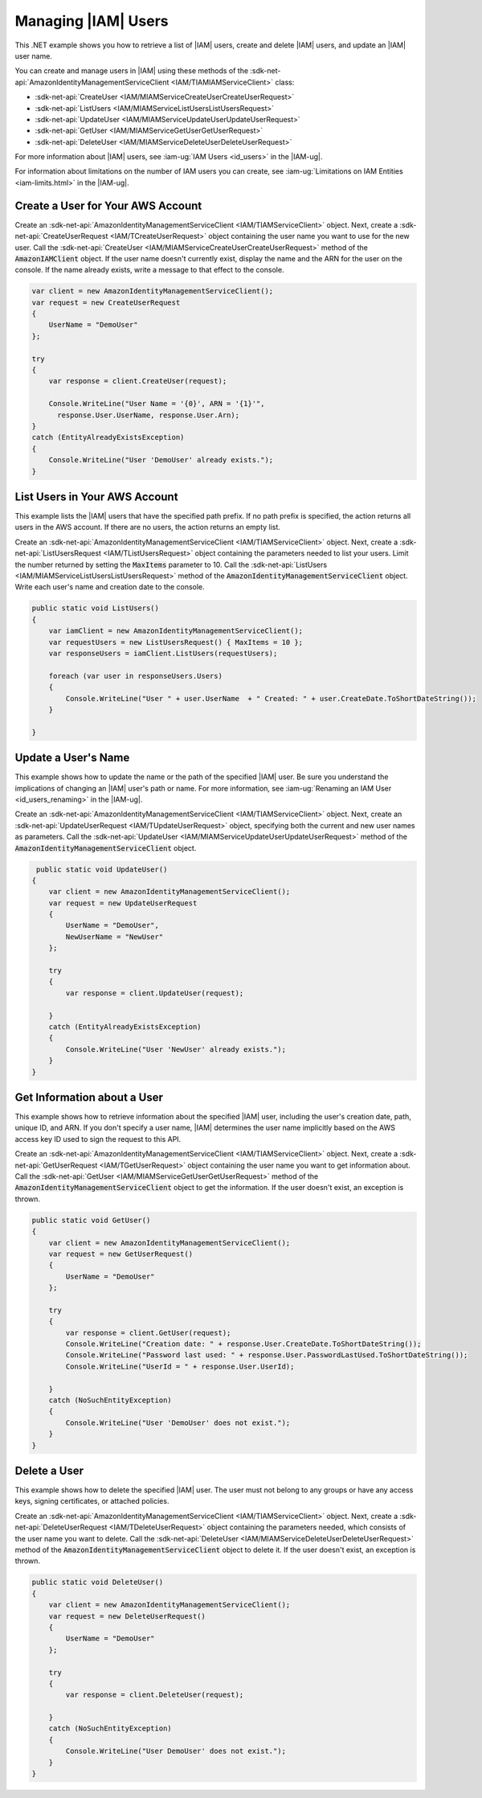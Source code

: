 .. Copyright 2010-2018 Amazon.com, Inc. or its affiliates. All Rights Reserved.

   This work is licensed under a Creative Commons Attribution-NonCommercial-ShareAlike 4.0
   International License (the "License"). You may not use this file except in compliance with the
   License. A copy of the License is located at http://creativecommons.org/licenses/by-nc-sa/4.0/.

   This file is distributed on an "AS IS" BASIS, WITHOUT WARRANTIES OR CONDITIONS OF ANY KIND,
   either express or implied. See the License for the specific language governing permissions and
   limitations under the License.

.. _iam-apis-managing-users:


####################
Managing |IAM| Users
####################

.. meta::
   :description: Use this .NET code example to list, create, delete, and update IAM users.
   :keywords: AWS SDK for .NET examples, IAM users


This .NET example shows you how to retrieve a list of |IAM| users, create and delete |IAM| users,
and update an |IAM| user name.

You can create and manage users in |IAM| using these methods of the
:sdk-net-api:`AmazonIdentityManagementServiceClient <IAM/TIAMIAMServiceClient>` class:

* :sdk-net-api:`CreateUser <IAM/MIAMServiceCreateUserCreateUserRequest>`
* :sdk-net-api:`ListUsers <IAM/MIAMServiceListUsersListUsersRequest>`
* :sdk-net-api:`UpdateUser <IAM/MIAMServiceUpdateUserUpdateUserRequest>`
* :sdk-net-api:`GetUser <IAM/MIAMServiceGetUserGetUserRequest>`
* :sdk-net-api:`DeleteUser <IAM/MIAMServiceDeleteUserDeleteUserRequest>`


For more information about |IAM| users, see :iam-ug:`IAM Users <id_users>`
in the |IAM-ug|.

For information about limitations on the number of IAM users you can create, see
:iam-ug:`Limitations on IAM Entities <iam-limits.html>`
in the |IAM-ug|.

Create a User for Your AWS Account
==================================

Create an :sdk-net-api:`AmazonIdentityManagementServiceClient <IAM/TIAMServiceClient>` object. Next,
create a :sdk-net-api:`CreateUserRequest <IAM/TCreateUserRequest>` object containing the user
name you want to use for the new user. Call the
:sdk-net-api:`CreateUser <IAM/MIAMServiceCreateUserCreateUserRequest>`
method of the :code:`AmazonIAMClient` object. If the user name doesn't currently exist, display the name
and the ARN for the user on the console. If the name already exists, write a message to that
effect to the console.

.. code-block:: c#

            var client = new AmazonIdentityManagementServiceClient();
            var request = new CreateUserRequest
            {
                UserName = "DemoUser"
            };

            try
            {
                var response = client.CreateUser(request);

                Console.WriteLine("User Name = '{0}', ARN = '{1}'",
                  response.User.UserName, response.User.Arn);
            }
            catch (EntityAlreadyExistsException)
            {
                Console.WriteLine("User 'DemoUser' already exists.");
            }


List Users in Your AWS Account
==============================

This example lists the |IAM| users that have the specified path prefix. If no path prefix is specified,
the
action returns all users in the AWS account. If there are no users, the action returns an empty list.

Create an :sdk-net-api:`AmazonIdentityManagementServiceClient <IAM/TIAMServiceClient>` object. Next,
create a :sdk-net-api:`ListUsersRequest <IAM/TListUsersRequest>` object containing the
parameters needed to list your users. Limit the number returned by setting the :code:`MaxItems` parameter
to 10. Call the :sdk-net-api:`ListUsers <IAM/MIAMServiceListUsersListUsersRequest>` method of the
:code:`AmazonIdentityManagementServiceClient` object. Write each user's name and creation date to the console.


.. code-block:: c#

        public static void ListUsers()
        {
            var iamClient = new AmazonIdentityManagementServiceClient();
            var requestUsers = new ListUsersRequest() { MaxItems = 10 };
            var responseUsers = iamClient.ListUsers(requestUsers);

            foreach (var user in responseUsers.Users)
            {
                Console.WriteLine("User " + user.UserName  + " Created: " + user.CreateDate.ToShortDateString());
            }

        }



Update a User's Name
====================

This example shows how to update the name or the path of the specified |IAM| user. Be sure you understand
the implications of changing an |IAM| user's path or name. For more information, see
:iam-ug:`Renaming an IAM User <id_users_renaming>` in the |IAM-ug|.

Create an :sdk-net-api:`AmazonIdentityManagementServiceClient <IAM/TIAMServiceClient>` object.
Next, create an :sdk-net-api:`UpdateUserRequest <IAM/TUpdateUserRequest>` object, specifying both the
current and new user names as parameters. Call the :sdk-net-api:`UpdateUser <IAM/MIAMServiceUpdateUserUpdateUserRequest>`
method of the :code:`AmazonIdentityManagementServiceClient` object.

.. code-block:: c#

         public static void UpdateUser()
        {
            var client = new AmazonIdentityManagementServiceClient();
            var request = new UpdateUserRequest
            {
                UserName = "DemoUser",
                NewUserName = "NewUser"
            };

            try
            {
                var response = client.UpdateUser(request);

            }
            catch (EntityAlreadyExistsException)
            {
                Console.WriteLine("User 'NewUser' already exists.");
            }
        }



Get Information about a User
============================

This example shows how to retrieve information about the specified |IAM| user, including the user's creation
date, path, unique ID, and ARN. If you don't specify a user name, |IAM| determines
the user name implicitly based on the AWS access key ID used to sign the request to this API.

Create an  :sdk-net-api:`AmazonIdentityManagementServiceClient <IAM/TIAMServiceClient>` object.
Next, create a :sdk-net-api:`GetUserRequest <IAM/TGetUserRequest>` object containing the user name
you want to get information about. Call the
:sdk-net-api:`GetUser <IAM/MIAMServiceGetUserGetUserRequest>` method of the
:code:`AmazonIdentityManagementServiceClient` object to get the information. If the user doesn't exist,
an exception is thrown.

.. code-block:: c#

        public static void GetUser()
        {
            var client = new AmazonIdentityManagementServiceClient();
            var request = new GetUserRequest()
            {
                UserName = "DemoUser"
            };

            try
            {
                var response = client.GetUser(request);
                Console.WriteLine("Creation date: " + response.User.CreateDate.ToShortDateString());
                Console.WriteLine("Password last used: " + response.User.PasswordLastUsed.ToShortDateString());
                Console.WriteLine("UserId = " + response.User.UserId);

            }
            catch (NoSuchEntityException)
            {
                Console.WriteLine("User 'DemoUser' does not exist.");
            }
        }


Delete a User
=============

This example shows how to delete the specified |IAM| user. The user must not belong to any groups
or have any access keys, signing certificates, or attached policies.

Create an :sdk-net-api:`AmazonIdentityManagementServiceClient <IAM/TIAMServiceClient>` object.
Next, create a :sdk-net-api:`DeleteUserRequest <IAM/TDeleteUserRequest>` object containing the
parameters needed, which consists of the user name you want to delete. Call the
:sdk-net-api:`DeleteUser <IAM/MIAMServiceDeleteUserDeleteUserRequest>`
method of the :code:`AmazonIdentityManagementServiceClient` object to delete it.
If the user doesn't exist, an exception is thrown.


.. code-block:: c#

        public static void DeleteUser()
        {
            var client = new AmazonIdentityManagementServiceClient();
            var request = new DeleteUserRequest()
            {
                UserName = "DemoUser"
            };

            try
            {
                var response = client.DeleteUser(request);

            }
            catch (NoSuchEntityException)
            {
                Console.WriteLine("User DemoUser' does not exist.");
            }
        }
